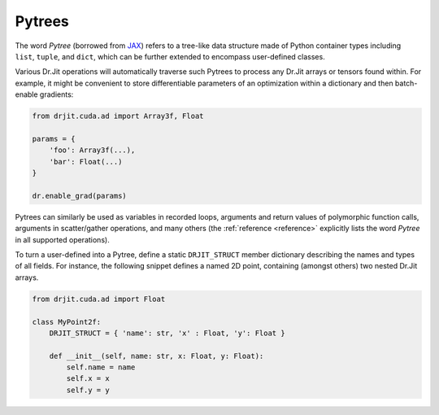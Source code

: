 .. _pytrees:

Pytrees
=======

The word *Pytree* (borrowed from `JAX
<https://jax.readthedocs.io/en/latest/pytrees.html>`_) refers to a tree-like
data structure made of Python container types including ``list``, ``tuple``,
and ``dict``, which can be further extended to encompass user-defined classes.

Various Dr.Jit operations will automatically traverse such Pytrees to process
any Dr.Jit arrays or tensors found within. For example, it might be convenient
to store differentiable parameters of an optimization within a dictionary and
then batch-enable gradients:

.. code-block:: python

   from drjit.cuda.ad import Array3f, Float
    
   params = {
       'foo': Array3f(...),
       'bar': Float(...)
   }
    
   dr.enable_grad(params)

Pytrees can similarly be used as variables in recorded loops, arguments and
return values of polymorphic function calls, arguments in scatter/gather
operations, and many others (the :ref:`reference <reference>` explicitly lists
the word *Pytree* in all supported operations).

To turn a user-defined into a Pytree, define a static ``DRJIT_STRUCT`` member
dictionary describing the names and types of all fields. For instance, the
following snippet defines a named 2D point, containing (amongst others) two
nested Dr.Jit arrays.

.. code-block:: python

   from drjit.cuda.ad import Float

   class MyPoint2f:
       DRJIT_STRUCT = { 'name': str, 'x' : Float, 'y': Float }

       def __init__(self, name: str, x: Float, y: Float):
           self.name = name
           self.x = x
           self.y = y
